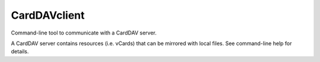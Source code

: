 CardDAVclient
=============

Command-line tool to communicate with a CardDAV server.

A CardDAV server contains resources (i.e. vCards) that can be mirrored with
local files. See command-line help for details.
